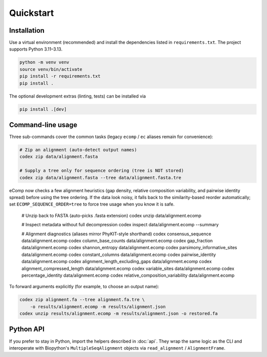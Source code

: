 Quickstart
==========

Installation
------------

Use a virtual environment (recommended) and install the dependencies listed in
``requirements.txt``.  The project supports Python 3.11–3.13.

.. code-block:: bash

    python -m venv venv
    source venv/bin/activate
    pip install -r requirements.txt
    pip install .

The optional development extras (linting, tests) can be installed via

.. code-block:: bash

    pip install .[dev]

Command-line usage
------------------

Three sub-commands cover the common tasks (legacy ``ecomp`` / ``ec`` aliases
remain for convenience):

.. code-block:: bash

    # Zip an alignment (auto-detect output names)
    codex zip data/alignment.fasta

    # Supply a tree only for sequence ordering (tree is NOT stored)
    codex zip data/alignment.fasta --tree data/alignment.fasta.tre

eComp now checks a few alignment heuristics (gap density, relative composition
variability, and pairwise identity spread) before using the tree ordering.  If
the data look noisy, it falls back to the similarity-based reorder automatically;
set ``ECOMP_SEQUENCE_ORDER=tree`` to force tree usage when you know it is safe.

    # Unzip back to FASTA (auto-picks .fasta extension)
    codex unzip data/alignment.ecomp

    # Inspect metadata without full decompression
    codex inspect data/alignment.ecomp --summary

    # Alignment diagnostics (aliases mirror PhyKIT-style shorthand)
    codex consensus_sequence data/alignment.ecomp
    codex column_base_counts data/alignment.ecomp
    codex gap_fraction data/alignment.ecomp
    codex shannon_entropy data/alignment.ecomp
    codex parsimony_informative_sites data/alignment.ecomp
    codex constant_columns data/alignment.ecomp
    codex pairwise_identity data/alignment.ecomp
    codex alignment_length_excluding_gaps data/alignment.ecomp
    codex alignment_compressed_length data/alignment.ecomp
    codex variable_sites data/alignment.ecomp
    codex percentage_identity data/alignment.ecomp
    codex relative_composition_variability data/alignment.ecomp

To forward arguments explicitly (for example, to choose an output name):

.. code-block:: bash

    codex zip alignment.fa --tree alignment.fa.tre \
        -o results/alignment.ecomp -m results/alignment.json
    codex unzip results/alignment.ecomp -m results/alignment.json -o restored.fa

Python API
----------

If you prefer to stay in Python, import the helpers described in
:doc:`api`. They wrap the same logic as the CLI and interoperate with Biopython's
``MultipleSeqAlignment`` objects via ``read_alignment`` / ``AlignmentFrame``.
